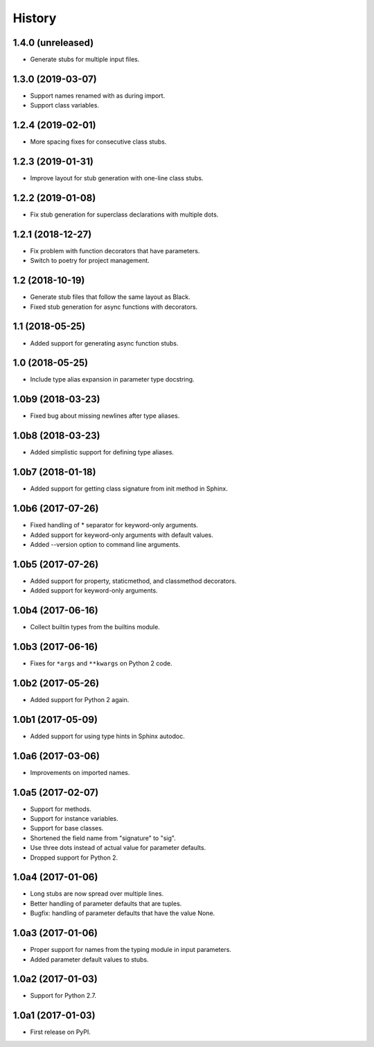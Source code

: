 History
=======

1.4.0 (unreleased)
------------------

- Generate stubs for multiple input files.

1.3.0 (2019-03-07)
------------------

- Support names renamed with as during import.
- Support class variables.

1.2.4 (2019-02-01)
------------------

- More spacing fixes for consecutive class stubs.

1.2.3 (2019-01-31)
------------------

- Improve layout for stub generation with one-line class stubs.

1.2.2 (2019-01-08)
------------------

- Fix stub generation for superclass declarations with multiple dots.

1.2.1 (2018-12-27)
------------------

- Fix problem with function decorators that have parameters.
- Switch to poetry for project management.

1.2 (2018-10-19)
----------------

- Generate stub files that follow the same layout as Black.
- Fixed stub generation for async functions with decorators.

1.1 (2018-05-25)
----------------

- Added support for generating async function stubs.

1.0 (2018-05-25)
----------------

- Include type alias expansion in parameter type docstring.

1.0b9 (2018-03-23)
------------------

- Fixed bug about missing newlines after type aliases.

1.0b8 (2018-03-23)
------------------

- Added simplistic support for defining type aliases.

1.0b7 (2018-01-18)
------------------

- Added support for getting class signature from init method in Sphinx.

1.0b6 (2017-07-26)
------------------

- Fixed handling of * separator for keyword-only arguments.
- Added support for keyword-only arguments with default values.
- Added --version option to command line arguments.

1.0b5 (2017-07-26)
------------------

- Added support for property, staticmethod, and classmethod decorators.
- Added support for keyword-only arguments.

1.0b4 (2017-06-16)
------------------

- Collect builtin types from the builtins module.

1.0b3 (2017-06-16)
------------------

- Fixes for ``*args`` and ``**kwargs`` on Python 2 code.

1.0b2 (2017-05-26)
------------------

- Added support for Python 2 again.

1.0b1 (2017-05-09)
------------------

- Added support for using type hints in Sphinx autodoc.

1.0a6 (2017-03-06)
------------------

- Improvements on imported names.

1.0a5 (2017-02-07)
------------------

- Support for methods.
- Support for instance variables.
- Support for base classes.
- Shortened the field name from "signature" to "sig".
- Use three dots instead of actual value for parameter defaults.
- Dropped support for Python 2.

1.0a4 (2017-01-06)
------------------

- Long stubs are now spread over multiple lines.
- Better handling of parameter defaults that are tuples.
- Bugfix: handling of parameter defaults that have the value None.

1.0a3 (2017-01-06)
------------------

- Proper support for names from the typing module in input parameters.
- Added parameter default values to stubs.

1.0a2 (2017-01-03)
------------------

- Support for Python 2.7.

1.0a1 (2017-01-03)
------------------

- First release on PyPI.
